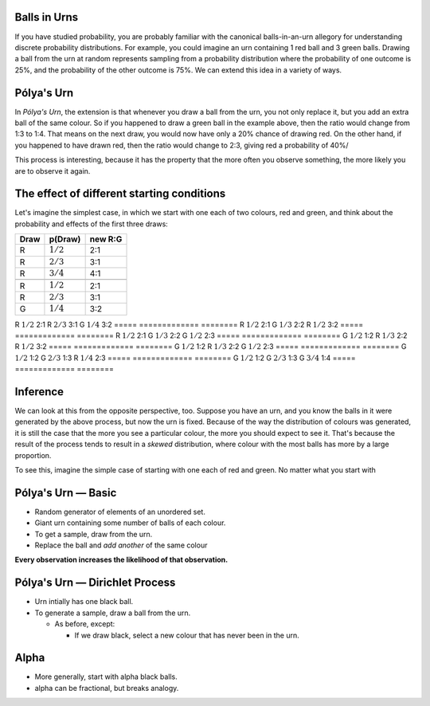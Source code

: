 .. title: Pólya's Urn
.. slug: polyas-urn
.. date: 2014-07-25 17:24:37 UTC
.. tags: mathjax, probability
.. link: 
.. description: 
.. type: text

Balls in Urns
=============

If you have studied probability, you are probably familiar with the canonical balls-in-an-urn allegory for understanding discrete probability distributions.
For example, you could imagine an urn containing 1 red ball and 3 green balls.
Drawing a ball from the urn at random represents sampling from a probability distribution where the probability of one outcome is 25%, and the probability of the other outcome is 75%.
We can extend this idea in a variety of ways.


Pólya's Urn
===========

In *Pólya's Urn*, the extension is that whenever you draw a ball from the urn, you not only replace it, but you add an extra ball of the same colour.
So if you happened to draw a green ball in the example above, then the ratio would change from 1:3 to 1:4.
That means on the next draw, you would now have only a 20% chance of drawing red.
On the other hand, if you happened to have drawn red, then the ratio would change to 2:3, giving red a probability of 40%/

This process is interesting, because it has the property that the more often you observe something, the more likely you are to observe it again.

The effect of different starting conditions
===========================================

Let's imagine the simplest case, in which we start with one each of two colours, red and green, and think about the probability and effects of the first three draws:

+------+-------------+---------+
| Draw |  p(Draw)    | new R:G |
+======+=============+=========+
| R    | :math:`1/2` | 2:1     |
+------+-------------+---------+
| R    | :math:`2/3` | 3:1     |
+------+-------------+---------+
| R    | :math:`3/4` | 4:1     |
+------+-------------+---------+
|      |             |         |
+------+-------------+---------+
| R    | :math:`1/2` | 2:1     |
+------+-------------+---------+
| R    | :math:`2/3` | 3:1     |
+------+-------------+---------+
| G    | :math:`1/4` | 3:2     |
+------+-------------+---------+


R      :math:`1/2`   2:1
R      :math:`2/3`   3:1
G      :math:`1/4`   3:2
===== ============= ========
R      :math:`1/2`   2:1
G      :math:`1/3`   2:2
R      :math:`1/2`   3:2
===== ============= ========
R      :math:`1/2`   2:1
G      :math:`1/3`   2:2
G      :math:`1/2`   2:3
===== ============= ========
G      :math:`1/2`   1:2
R      :math:`1/3`   2:2
R      :math:`1/2`   3:2
===== ============= ========
G      :math:`1/2`   1:2
R      :math:`1/3`   2:2
G      :math:`1/2`   2:3
===== ============= ========
G      :math:`1/2`   1:2
G      :math:`2/3`   1:3
R      :math:`1/4`   2:3
===== ============= ========
G      :math:`1/2`   1:2
G      :math:`2/3`   1:3
G      :math:`3/4`   1:4
===== ============= ========



Inference
=========

We can look at this from the opposite perspective, too.
Suppose you have an urn, and you know the balls in it were generated by the above process, but now the urn is fixed.
Because of the way the distribution of colours was generated,
it is still the case that the more you see a particular colour, the more you should expect to see it.
That's because the result of the process tends to result in a *skewed* distribution, where colour with the most balls has more by a large proportion.

To see this, imagine the simple case of starting with one each of red and green.
No matter what you start with 





Pólya's Urn — Basic
===================

* Random generator of elements of an unordered set.
* Giant urn containing some number of balls of each colour.
* To get a sample, draw from the urn.
* Replace the ball and *add another* of the same colour

**Every observation increases the likelihood of that observation.**


Pólya's Urn — Dirichlet Process
===============================

* Urn intially has one black ball.
* To generate a sample, draw a ball from the urn.

  * As before, except:

    * If we draw black, select a new colour that has never been in the urn.

Alpha
=====

* More generally, start with alpha black balls.
* alpha can be fractional, but breaks analogy.


